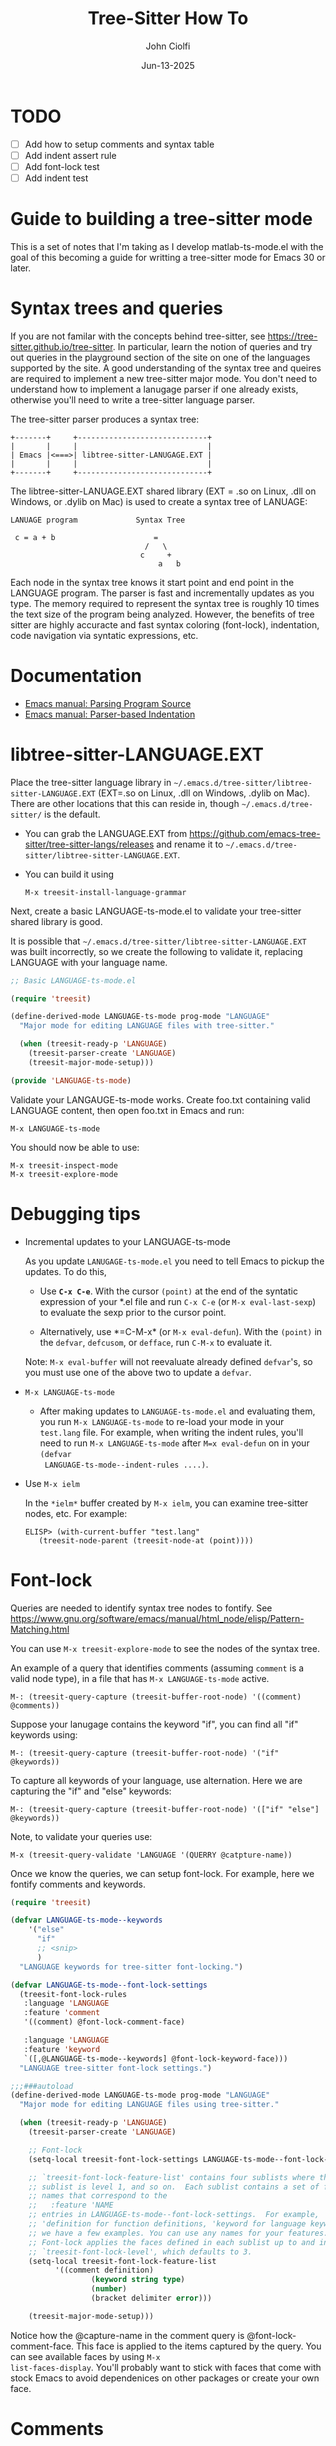 # File: contributing/treesit-mode-how-to.org

# | Copyright 2025 Free Software Foundation, Inc.
# |
# | This program is free software: you can redistribute it and/or modify
# | it under the terms of the GNU General Public License as published by
# | the Free Software Foundation, either version 3 of the License, or
# | (at your option) any later version.
# |
# | This program is distributed in the hope that it will be useful,
# | but WITHOUT ANY WARRANTY; without even the implied warranty of
# | MERCHANTABILITY or FITNESS FOR A PARTICULAR PURPOSE.  See the
# | GNU General Public License for more details.
# |
# | You should have received a copy of the GNU General Public License
# | along with this program.  If not, see <http://www.gnu.org/licenses/>.
# |
# | Commentary:
# |   Guidelines for writting a major mode powered by tree-sitter

#+title: Tree-Sitter How To
#+author: John Ciolfi
#+date: Jun-13-2025

* TODO

- [ ] Add how to setup comments and syntax table
- [ ] Add indent assert rule
- [ ] Add font-lock test
- [ ] Add indent test  

* Guide to building a tree-sitter mode

This is a set of notes that I'm taking as I develop matlab-ts-mode.el with the goal of this
becoming a guide for writting a tree-sitter mode for Emacs 30 or later.

* Syntax trees and queries

If you are not familar with the concepts behind tree-sitter, see
https://tree-sitter.github.io/tree-sitter. In particular, learn the notion of queries and try out
queries in the playground section of the site on one of the languages supported by the site. A
good understanding of the syntax tree and queires are required to implement a new tree-sitter
major mode. You don't need to understand how to implement a lanugage parser if one already
exists, otherwise you'll need to write a tree-sitter language parser.

The tree-sitter parser produces a syntax tree:

#+begin_example
  +-------+     +-----------------------------+
  |       |     |                             |
  | Emacs |<===>| libtree-sitter-LANUGAGE.EXT |
  |       |     |                             |
  +-------+     +-----------------------------+
#+end_example

The libtree-sitter-LANUAGE.EXT shared library (EXT = .so on Linux, .dll on Windows, or .dylib on
Mac) is used to create a syntax tree of LANUAGE:

#+begin_example
  LANUAGE program             Syntax Tree

   c = a + b                      =
                                /   \
                               c     +
                                   a   b
#+end_example

Each node in the syntax tree knows it start point and end point in the LANGUAGE program. The
parser is fast and incrementally updates as you type. The memory required to represent the syntax
tree is roughly 10 times the text size of the program being analyzed. However, the benefits of
tree sitter are highly accuracte and fast syntax coloring (font-lock), indentation, code
navigation via syntatic expressions, etc.

* Documentation

 - [[https://www.gnu.org/software/emacs/manual/html_node/elisp/Parsing-Program-Source.html][Emacs manual: Parsing Program Source]]
 - [[https://www.gnu.org/software/emacs/manual/html_node/elisp/Parser_002dbased-Indentation.html][Emacs manual: Parser-based Indentation]]

* libtree-sitter-LANGUAGE.EXT

Place the tree-sitter language library in =~/.emacs.d/tree-sitter/libtree-sitter-LANGUAGE.EXT=
(EXT=.so on Linux, .dll on Windows, .dylib on Mac). There are other locations that this can
reside in, though =~/.emacs.d/tree-sitter/= is the default.

- You can grab the LANGUAGE.EXT from https://github.com/emacs-tree-sitter/tree-sitter-langs/releases
  and rename it to =~/.emacs.d/tree-sitter/libtree-sitter-LANGUAGE.EXT=.

- You can build it using

  : M-x treesit-install-language-grammar

Next, create a basic LANGUAGE-ts-mode.el to validate your tree-sitter shared library is good.

It is possible that =~/.emacs.d/tree-sitter/libtree-sitter-LANGUAGE.EXT= was built incorrectly,
so we create the following to validate it, replacing LANGUAGE with your language name.

#+begin_src emacs-lisp
  ;; Basic LANGUAGE-ts-mode.el

  (require 'treesit)

  (define-derived-mode LANGUAGE-ts-mode prog-mode "LANGUAGE"
    "Major mode for editing LANGUAGE files with tree-sitter."

    (when (treesit-ready-p 'LANGUAGE)
      (treesit-parser-create 'LANGUAGE)
      (treesit-major-mode-setup)))

  (provide 'LANGUAGE-ts-mode)

#+end_src

Validate your LANGAUGE-ts-mode works. Create foo.txt containing valid LANGUAGE content, then open
foo.txt in Emacs and run:

: M-x LANGUAGE-ts-mode

You should now be able to use:

: M-x treesit-inspect-mode
: M-x treesit-explore-mode

* Debugging tips

- Incremental updates to your LANGUAGE-ts-mode

   As you update =LANUGAGE-ts-mode.el= you need to tell Emacs to pickup the updates. To do this,

    - Use *=C-x C-e=*. With the cursor =(point)= at the end of the syntatic expression of your *.el
      file and run =C-x C-e= (or =M-x eval-last-sexp=) to evaluate the sexp prior to the cursor
      point.

    - Alternatively, use *=C-M-x* (or =M-x eval-defun=). With the =(point)= in the =defvar=,
      =defcusom=, or =defface=, run =C-M-x= to evaluate it.

   Note: =M-x eval-buffer= will not reevaluate already defined =defvar='s, so you must use
   one of the above two to update a =defvar=.

- =M-x LANGUAGE-ts-mode=

 - After making updates to =LANGUAGE-ts-mode.el= and evaluating them, you run =M-x LANGUAGE-ts-mode=
   to re-load your mode in your =test.lang= file. For example, when writing the indent rules, you'll
   need to run =M-x LANGUAGE-ts-mode= after =M=x eval-defun= on in your =(defvar
   LANGUAGE-ts-mode--indent-rules ....)=.

- Use =M-x ielm=

  In the =*ielm*= buffer created by =M-x ielm=, you can examine tree-sitter nodes, etc. For example:

  #+begin_example
  ELISP> (with-current-buffer "test.lang"
	 (treesit-node-parent (treesit-node-at (point))))
  #+end_example

* Font-lock

Queries are needed to identify syntax tree nodes to fontify. See
https://www.gnu.org/software/emacs/manual/html_node/elisp/Pattern-Matching.html

You can use =M-x treesit-explore-mode= to see the nodes of the syntax tree.

An example of a query that identifies comments (assuming =comment= is a valid node type), in a
file that has =M-x LANGUAGE-ts-mode= active.

: M-: (treesit-query-capture (treesit-buffer-root-node) '((comment) @comments))

Suppose your lanugage contains the keyword "if", you can find all "if" keywords using:

: M-: (treesit-query-capture (treesit-buffer-root-node) '("if" @keywords))

To capture all keywords of your language, use alternation. Here we are capturing the "if"
and "else" keywords:

: M-: (treesit-query-capture (treesit-buffer-root-node) '(["if" "else"] @keywords))

Note, to validate your queries use:

: M-x (treesit-query-validate 'LANGUAGE '(QUERRY @catpture-name))

Once we know the queries, we can setup font-lock. For example, here we fontify comments
and keywords.

#+begin_src emacs-lisp
  (require 'treesit)

  (defvar LANGUAGE-ts-mode--keywords
      '("else"
        "if"
        ;; <snip>
        )
    "LANGUAGE keywords for tree-sitter font-locking.")

  (defvar LANGUAGE-ts-mode--font-lock-settings
    (treesit-font-lock-rules
     :language 'LANGUAGE
     :feature 'comment
     '((comment) @font-lock-comment-face)

     :language 'LANGUAGE
     :feature 'keyword
     `([,@LANGUAGE-ts-mode--keywords] @font-lock-keyword-face)))
    "LANGUAGE tree-sitter font-lock settings.")

  ;;;###autoload
  (define-derived-mode LANGUAGE-ts-mode prog-mode "LANGUAGE"
    "Major mode for editing LANGUAGE files using tree-sitter."

    (when (treesit-ready-p 'LANGUAGE)
      (treesit-parser-create 'LANGUAGE)

      ;; Font-lock
      (setq-local treesit-font-lock-settings LANGUAGE-ts-mode--font-lock-settings)

      ;; `treesit-font-lock-feature-list' contains four sublists where the first
      ;; sublist is level 1, and so on.  Each sublist contains a set of feature
      ;; names that correspond to the
      ;;   :feature 'NAME
      ;; entries in LANGUAGE-ts-mode--font-lock-settings.  For example, 'comment for comments,
      ;; 'definition for function definitions, 'keyword for language keywords, etc. Below
      ;; we have a few examples. You can use any names for your features.
      ;; Font-lock applies the faces defined in each sublist up to and including
      ;; `treesit-font-lock-level', which defaults to 3.
      (setq-local treesit-font-lock-feature-list
          	'((comment definition)
                    (keyword string type)
                    (number)
                    (bracket delimiter error)))

      (treesit-major-mode-setup)))
#+end_src

Notice how the @capture-name in the comment query is @font-lock-comment-face. This face is
applied to the items captured by the query. You can see available faces by using =M-x
list-faces-display=.  You'll probably want to stick with faces that come with stock Emacs to
avoid dependenices on other packages or create your own face.

* Comments

TODO

* Indent

Tree-sitter indentation is controlled by =treesit-simple-indent-rules=.  We create a variable
containing our N indent rules and tell tree-sitter about them

#+begin_src emacs-lisp
  (defvar LANGUAGE-ts-mode--indent-rules
      `((LANGUAGE
         (MATCHER-1 ANCHOR-1 OFFSET-1)
         (MATCHER-N ANCHOR-N OFFSET-N)))
      "Tree-sitter indent rules for `LANGUAGE-ts-mode'.")

  ;;;###autoload
  (define-derived-mode LANGUAGE-ts-mode prog-mode "LANGUAGE"
    "Major mode for editing LANGUAGE files using tree-sitter."

    (when (treesit-ready-p 'LANGUAGE)
      (treesit-parser-create 'LANGUAGE)

      ;; Indent
      (setq-local treesit-simple-indent-rules LANGUAGE-ts-mode--indent-rules)

      (treesit-major-mode-setup)))
#+end_src

To write the indent rules, we need to define the /matcher/, /anchor/, and /offset/ of each rule as
explained in the Emacs manual, "[[https://www.gnu.org/software/emacs/manual/html_node/elisp/Parser_002dbased-Indentation.html][Parser-based Indentation]]".  The /matcher/ and /anchor/ are are
functions that take three arguments, =node=, =parent= node, and =bol=.  =bol= is the
beginning-of-line buffer position. /matcher/ returns non-nil when the rule applies and /anchor/
returns the buffer position which along with /offset/ determine the indent level of the line.

Let's take this basic example of our LANGUAGE, =if_else.lang= file

#+begin_example
  if a > 1
      b = a * 2;
  else    
      b = a;
  end
#+end_example

Running =M-x treesit-explore-mode= gives us:

#+begin_example
  (source_file
   (if_statement if
    condition: (comparison_operator (identifier) > (number))
    \n
    (block
     (assignment left: (identifier) =
      right: (binary_operator left: (identifier) * right: (number)))
     ;)
    (else_clause else \n
     (block
      (assignment left: (identifier) = right: (identifier))
      ;))
    end)
   \n)
#+end_example

We start with

#+begin_src emacs-lisp
  (defvar tmp-debug-indent-rule
    '((lambda (node parent bol)
      (message "-->N:%S P:%S BOL:%S GP:%S NPS:%S"
               node parent bol
               (treesit-node-parent parent)
               (treesit-node-prev-sibling node))
        nil)
      nil
      0))

  (defvar LANGUAGE-ts-mode--indent-rules
    `((LANGUAGE
       ,tmp-debug-indent-rule
       ((parent-is "^source_file$") column-0 0)
       ))
    "Tree-sitter indent rules for `LANGUAGE-ts-mode'.")
#+end_src

We set

: M-: (setq treesit--indent-verbose t)

and then hit the =TAB= key when vising a our =if_else.lang= file.

The first rule, =((parent-is "source_file") column-0 0)= is the rule for the root node, which in our
LANGUAGE is "source_file" and says to sart on column 0.

The two lambda debugging rules aid in writing rules will be removed when we have completed the
rules.  For example, with the above and we type =TAB= on the "b = a * 2" line in the following
=if_else.lang= file.

#+begin_example
  if a > 1
      b = a * 2;
  else    
      b = a;
  end
#+end_example

we'll see in the =*Messages*= buffer we'll see the error:

 : node: #<treesit-node block in 14-24> parent: #<treesit-node if_statement in 1-44> bol: 14

where point 14-24 is "b = a * 2" and we see it has node named "block". Thus, we update we add to our
indent rules, =((node-is "block") parent 4)= and a couple more rules as shown below.

*Tip*: =C-M-x= in our =defvar= and re-run =M-x LANGUAGE-ts-mode= file to pickup the new indent
rules.

#+begin_src emacs-lisp
  (defvar LANGUAGE-ts-mode--indent-rules
    `((LANGUAGE
       ,tmp-debug-indent-rule
       ((parent-is "^source_file$") column-0 0)
       ((node-is "^block$") parent 4)
       ((node-is "^else_clause$") parent 0)
       ((node-is "%end$") parent 0)
       ))
    "Tree-sitter indent rules for `LANGUAGE-ts-mode'.")
#+end_src

We can simplify this because the "else_clause" and "end" nodes have the same indent rules:

#+begin_src emacs-lisp
  (defvar LANGUAGE-ts-mode--indent-rules
    `((LANGUAGE
       ,tmp-debug-indent-rule
       ((parent-is "^source_file$") column-0 0)
       ((node-is "^block$") parent 4)
       ((node-is ,(rx bol (or "else_clause" "end") eol)) parent 0)
       ))
    "Tree-sitter indent rules for `LANGUAGE-ts-mode'.")
#+end_src

Following this process, we add additional rules and our indent engine is complete after we remove
the debugging rules.

*Tip*: If you look at the defintion, =M-x find-variable RET treesit-simple-indent-presets RET=, you
can see how the built-in /matchers/ and /achors/ are written. From that, you can write your own as
needed.

* Issues

- [ ] Building libtree-sitter-matlab.dll from src on Windows produces a DLL that fails.

  - Install MSYS2
  - Run MSYS2 bash, then: pacman -S gcc
  - Install gpg from https://www.gpg4win.org/ and place it on on the path before MSYS2.
  - Install matlab tree sitter from src using Emacs 30.1
  #+begin_example
    emacs
    M-x treesit-install-language-grammar
    Language: matlab
    There is no recipe for matlab, do you want to build it interactively? (y or n) y
    Enter the URL of the Git repository of the language grammar: https://github.com/acristoffers/tree-sitter-matlab
    Enter the tag or branch (default: default branch): abi/14
    Enter the subdirectory in which the parser.c file resides (default: "src"):
    Enter the C compiler to use (default: auto-detect):
    Enter the C++ compiler to use (default: auto-detect):
    Install to (default: ~/.emacs.d/tree-sitter):
  #+end_example

  The resulting dll is bad. Maybe gcc 13 is not a valid version of gcc.

  Note the build of the dll from https://github.com/emacs-tree-sitter/tree-sitter-langs is good.

- [ ] M-x treesit-install-language-grammar should specify the tree-sitter ABI version.

  Emacs 30.1 is ABI 14 from =(treesit-library-abi-version)=, which is behind the current tree-sitter
  version, 15.

  Emacs should do something like:

  : tree-sitter generate --abi 13
  : gcc src/*.c -I./src -o ~/.emacs.d/tree-sitter/libtree-sitter-matlab.EXT --shared -fPIC -Os

  where EXT = .dll, .so, or .dylib.

- [ ] Easy deployment?

  : M-x list-packages

  makes it easy to install packages from ELPA, MELPA, etc. but how to we get
  libtree-sitter-LANUGAGE.EXT (EXT = .so, .dll, .dylib) installed?

- [ ] In [[https://www.gnu.org/software/emacs/manual/html_node/elisp/Parser_002dbased-Indentation.html][Parser-Based Indentation]] we have prev-line which goes backward exactly one line

  Consider a programming lanugage with a few statements, e.g.

  #+begin_example
    {
        a = 1;
        b = 2;


    }
  #+end_example

  If you use prev-line on the blank-line immediately after "b = 2;", you'll get the expected
  point below "b". If you use prev-line on the second blank line after "b = 2;", you'll get
  0, which is unexpected in many languages. I suspect it may be safe to just update prev-real
  line too look backwards to the first prior line with non-whitespace or if you are worried
  about compatibility, introduce:

  #+begin_src emacs-lisp
    (cons 'prev-real-line (lambda (_n _p bol &rest _)
    			(save-excursion
    			  (goto-char bol)
    			  (forward-line -1)
    			  (while (and (not (bobp))
    				      (looking-at "^[ \t]*$"))
    			    (forward-line -1))
    			  (skip-chars-forward " \t")
    			  (point))))
  #+end_src
